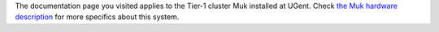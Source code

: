 The documentation page you visited applies to the Tier-1 cluster Muk
installed at UGent. Check `the Muk hardware
description <\%22/infrastructure/hardware/hardware-tier1-muk\%22>`__ for
more specifics about this system.
